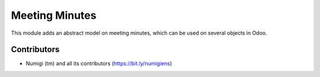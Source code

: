 Meeting Minutes
===============
This module adds an abstract model on meeting minutes, which can be used on several objects in Odoo.

Contributors
------------
* Numigi (tm) and all its contributors (https://bit.ly/numigiens)
